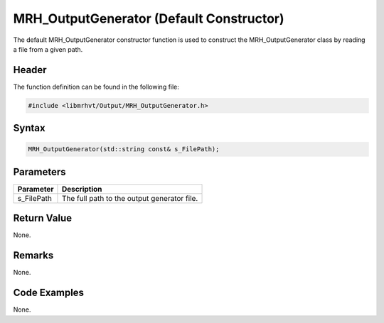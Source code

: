 MRH_OutputGenerator (Default Constructor)
=========================================
The default MRH_OutputGenerator constructor function is used to construct the 
MRH_OutputGenerator class by reading a file from a given path.

Header
------
The function definition can be found in the following file:

.. code-block:: c

    #include <libmrhvt/Output/MRH_OutputGenerator.h>


Syntax
------
.. code-block:: c

    MRH_OutputGenerator(std::string const& s_FilePath);


Parameters
----------
.. list-table::
    :header-rows: 1

    * - Parameter
      - Description
    * - s_FilePath
      - The full path to the output generator file.


Return Value
------------
None.

Remarks
-------
None.

Code Examples
-------------
None.